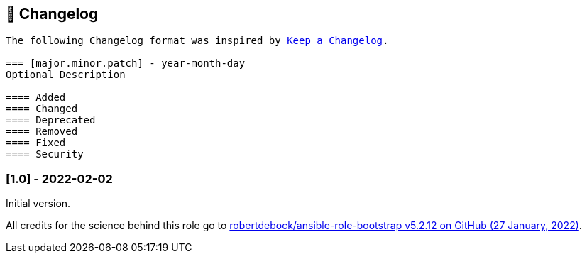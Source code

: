 // Changelog for ansible-role "jonaspammer.bootstrap"
// Included in README.adoc

[[changelog]]
== 📝 Changelog
[subs="+macros"]
----
The following Changelog format was inspired by https://keepachangelog.com/en/1.0.0/[Keep a Changelog].

=== [major.minor.patch] - year-month-day
Optional Description

==== Added
==== Changed
==== Deprecated
==== Removed
==== Fixed
==== Security
----

=== [1.0] - 2022-02-02
Initial version.

All credits for the science behind this role go to https://github.com/robertdebock/ansible-role-bootstrap/releases/tag/5.2.12[
 robertdebock/ansible-role-bootstrap v5.2.12 on GitHub (27 January, 2022)].

